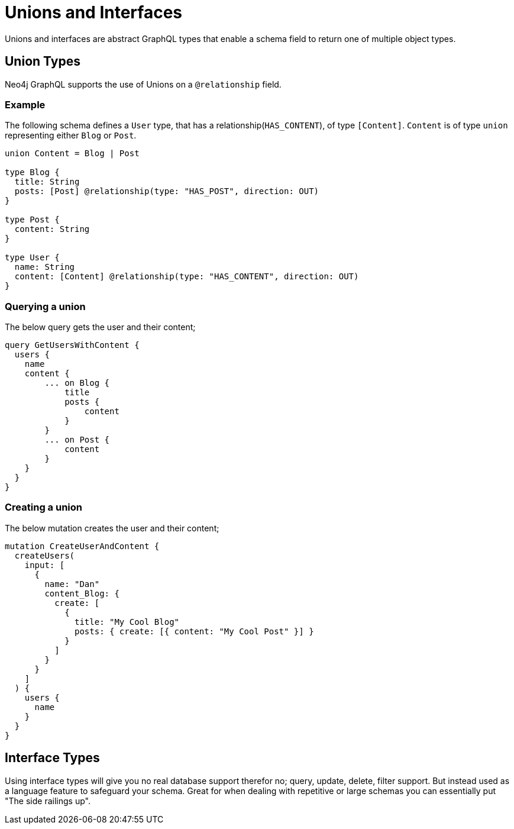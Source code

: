 [[type-definitions-unions-and-interfaces]]
= Unions and Interfaces

Unions and interfaces are abstract GraphQL types that enable a schema field to return one of multiple object types.

[[type-definitions-unions-and-interfaces-union-types]]
== Union Types
Neo4j GraphQL supports the use of Unions on a `@relationship` field.

=== Example
The following schema defines a `User` type, that has a relationship(`HAS_CONTENT`), of type `[Content]`. `Content` is of type `union` representing either `Blog` or `Post`.

[source, graphql]
----
union Content = Blog | Post

type Blog {
  title: String
  posts: [Post] @relationship(type: "HAS_POST", direction: OUT)
}

type Post {
  content: String
}

type User {
  name: String
  content: [Content] @relationship(type: "HAS_CONTENT", direction: OUT)
}
----


=== Querying a union
The below query gets the user and their content;

[source, graphql]
----
query GetUsersWithContent {
  users {
    name
    content {
        ... on Blog {
            title
            posts {
                content
            }
        }
        ... on Post {
            content
        }
    }
  }
}
----

=== Creating a union
The below mutation creates the user and their content;

[source, graphql]
----
mutation CreateUserAndContent {
  createUsers(
    input: [
      {
        name: "Dan"
        content_Blog: {
          create: [
            {
              title: "My Cool Blog"
              posts: { create: [{ content: "My Cool Post" }] }
            }
          ]
        }
      }
    ]
  ) {
    users {
      name
    }
  }
}

----


== Interface Types

Using interface types will give you no real database support therefor no; query, update, delete, filter support. But instead used as a language feature to safeguard your schema. Great for when dealing with repetitive or large schemas you can essentially put "The side railings up".
